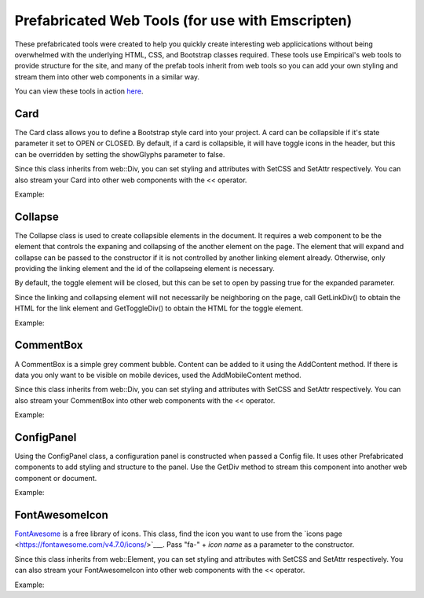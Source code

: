Prefabricated Web Tools (for use with Emscripten)
=================================================

These prefabricated tools were created to help you quickly create interesting
web applicications without being overwhelmed with the underlying HTML, CSS, and 
Bootstrap classes required. These tools use Empirical's web tools to provide 
structure for the site, and many of the prefab tools inherit from web tools so you can add your
own styling and stream them into other web components in a similar way.

You can view these tools in action `here <https://devosoft.github.io/empirical-prefab-demo/empirical-prefab-demo>`_.

Card
~~~~
The Card class allows you to define a Bootstrap style card into your
project. A card can be collapsible if it's state parameter it set to OPEN or CLOSED.
By default, if a card is collapsible, it will have toggle icons in the header,
but this can be overridden by setting the showGlyphs parameter to false.

Since this class inherits from web::Div, you can set styling and attributes
with SetCSS and SetAttr respectively. You can also stream your Card into other web
components with the << operator.

Example:

.. code-block:: c++
    #include "prefab/Card.h"

    emp::prefab::Card my_card(emp::prefab::Card::Collapse::NONE);
    my_card.AddHeaderContent("Title");
    my_card.AddBodyContent("Content for the card's body");
    // Web components can also be passed as parameters to AddHeaderContent and AddBodyContent

Collapse
~~~~~~~~
The Collapse class is used to create collapsible elements in the document. It requires a web
component to be the element that controls the expaning and collapsing of the another element on
the page. The element that will expand and collapse can be passed to the constructor if it is not
controlled by another linking element already. Otherwise, only providing the linking element and 
the id of the collapseing element is necessary.

By default, the toggle element will be closed, but this can be set to open by passing true for the
expanded parameter.

Since the linking and collapsing element will not necessarily be neighboring on the page, call 
GetLinkDiv() to obtain the HTML for the link element and GetToggleDiv() to obtain the HTML
for the toggle element.

Example:

.. code-block:: c++
    #include "prefab/Collapse.h"
    #include "web/Div.h"

    // Fill these divs with content
    emp::web::Div link_ele;
    emp::web::Div toggle_ele;

    emp::prefab::Collapse my_collapse(link_ele, toggle_ele, true);

CommentBox
~~~~~~~~~~
A CommentBox is a simple grey comment bubble. Content can be added to it using 
the AddContent method. If there is data you only want to be visible on mobile
devices, used the AddMobileContent method.

Since this class inherits from web::Div, you can set styling and attributes
with SetCSS and SetAttr respectively. You can also stream your CommentBox into other web
components with the << operator.

Example:

.. code-block:: c++
    #include "prefab/CommentBox.h"

    emp::prefab::CommentBox my_box;
    my_box.AddContent("<h1>Content that shows on all screen sizes</h1>"); 
    my_box.AddMobileContent("<hr>Content that only shows on small screens");
    // Web components can also be passed as parameters to AddContent and AddMobileContent

ConfigPanel
~~~~~~~~~~~
Using the ConfigPanel class, a configuration panel is constructed when passed a Config file. It uses other
Prefabricated components to add styling and structure to the panel. Use the GetDiv 
method to stream this component into another web component or document.

Example:

.. code-block:: c++
    #include "prefab/ConfigPanel.h"
    #include "config/ArgManager.h"
    #include "web/web.h"

    #include "SampleConfig.h" // Config file

    Config cfg;

    emp::prefab::ConfigPanel config_panel(cfg);

    // apply configuration query params and config files to Config
    auto specs = emp::ArgManager::make_builtin_specs(&cfg);
    emp::ArgManager am(emp::web::GetUrlParams(), specs);
    // cfg.Read("config.cfg");
    am.UseCallbacks();
    if (am.HasUnused()) std::exit(EXIT_FAILURE);

    // setup configuration panel
    config_panel.Setup();

FontAwesomeIcon
~~~~~~~~~~~~~~~
`FontAwesome <https://fontawesome.com/v4.7.0/>`__ is a free library of icons. This class, find 
the icon you want to use from the `icons page <https://fontawesome.com/v4.7.0/icons/>`___. 
Pass "fa-" + *icon name* as a parameter to the constructor. 

Since this class inherits from web::Element, you can set styling and attributes
with SetCSS and SetAttr respectively. You can also stream your FontAwesomeIcon into other web
components with the << operator.

Example:

.. code-block:: c++
    #include "prefab/FontAwesomeIcon.h"

    emp::prefab::FontAwesomeIcon my_icon("fa-paw");